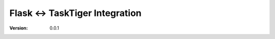 ================================
 Flask <-> TaskTiger Integration
================================
:Version: 0.0.1
